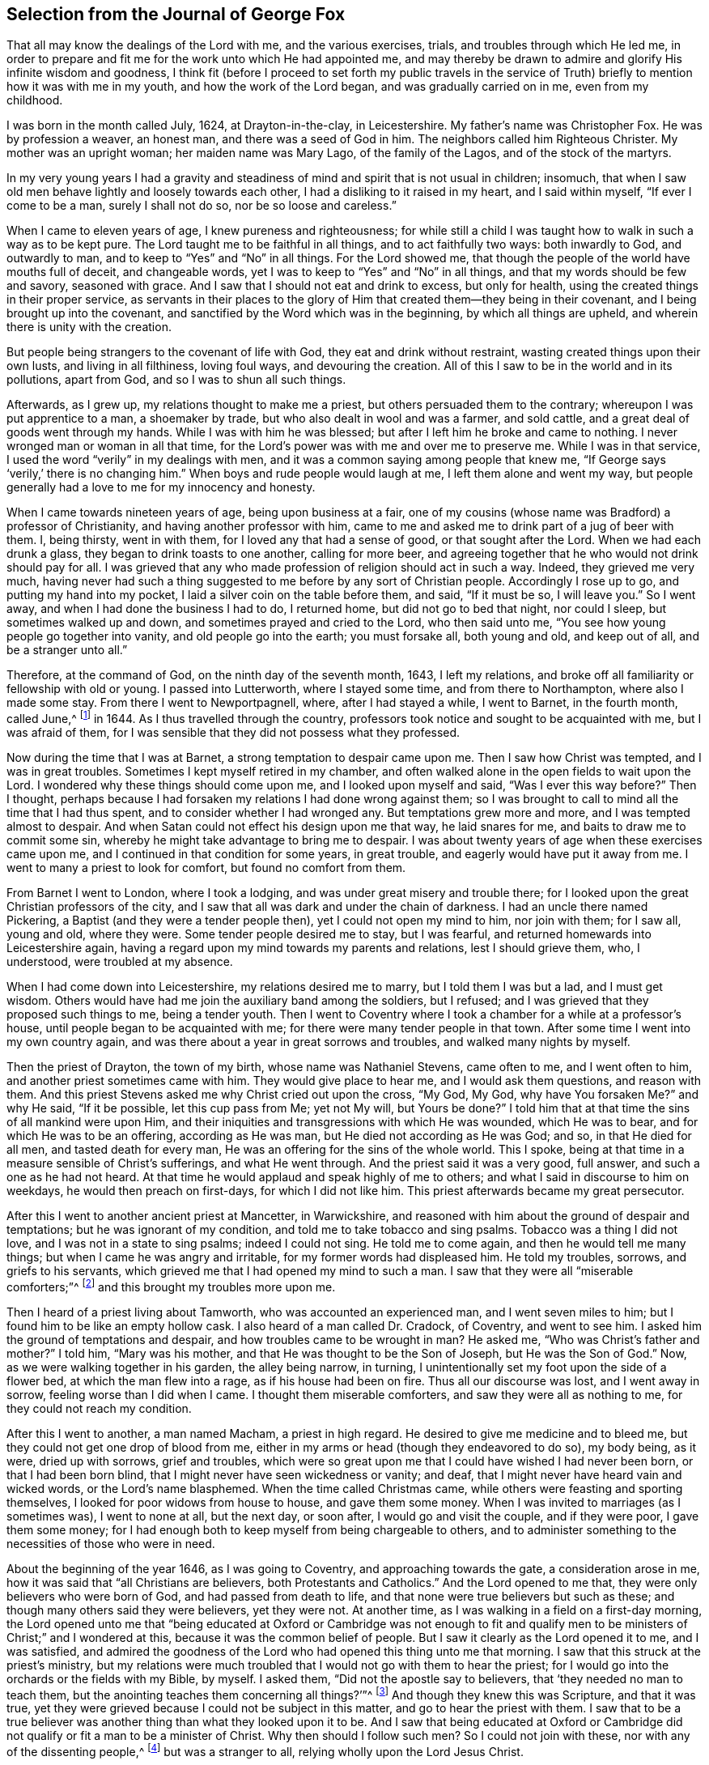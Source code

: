 [short="The Journal of George Fox"]
== Selection from the Journal of George Fox

That all may know the dealings of the Lord with me, and the various exercises, trials,
and troubles through which He led me,
in order to prepare and fit me for the work unto which He had appointed me,
and may thereby be drawn to admire and glorify His infinite wisdom and goodness,
I think fit (before I proceed to set forth my public travels in the service
of Truth) briefly to mention how it was with me in my youth,
and how the work of the Lord began, and was gradually carried on in me,
even from my childhood.

I was born in the month called July, 1624, at Drayton-in-the-clay, in Leicestershire.
My father`'s name was Christopher Fox.
He was by profession a weaver, an honest man, and there was a seed of God in him.
The neighbors called him Righteous Christer.
My mother was an upright woman; her maiden name was Mary Lago,
of the family of the Lagos, and of the stock of the martyrs.

In my very young years I had a gravity and steadiness
of mind and spirit that is not usual in children;
insomuch, that when I saw old men behave lightly and loosely towards each other,
I had a disliking to it raised in my heart, and I said within myself,
"`If ever I come to be a man, surely I shall not do so, nor be so loose and careless.`"

When I came to eleven years of age, I knew pureness and righteousness;
for while still a child I was taught how to walk in such a way as to be kept pure.
The Lord taught me to be faithful in all things, and to act faithfully two ways:
both inwardly to God, and outwardly to man,
and to keep to "`Yes`" and "`No`" in all things.
For the Lord showed me, that though the people of the world have mouths full of deceit,
and changeable words, yet I was to keep to "`Yes`" and "`No`" in all things,
and that my words should be few and savory, seasoned with grace.
And I saw that I should not eat and drink to excess, but only for health,
using the created things in their proper service,
as servants in their places to the glory of Him that
created them--they being in their covenant,
and I being brought up into the covenant,
and sanctified by the Word which was in the beginning, by which all things are upheld,
and wherein there is unity with the creation.

But people being strangers to the covenant of life with God,
they eat and drink without restraint, wasting created things upon their own lusts,
and living in all filthiness, loving foul ways, and devouring the creation.
All of this I saw to be in the world and in its pollutions, apart from God,
and so I was to shun all such things.

Afterwards, as I grew up, my relations thought to make me a priest,
but others persuaded them to the contrary; whereupon I was put apprentice to a man,
a shoemaker by trade, but who also dealt in wool and was a farmer, and sold cattle,
and a great deal of goods went through my hands.
While I was with him he was blessed; but after I left him he broke and came to nothing.
I never wronged man or woman in all that time,
for the Lord`'s power was with me and over me to preserve me.
While I was in that service, I used the word "`verily`" in my dealings with men,
and it was a common saying among people that knew me,
"`If George says '`verily,`' there is no changing him.`"
When boys and rude people would laugh at me, I left them alone and went my way,
but people generally had a love to me for my innocency and honesty.

When I came towards nineteen years of age, being upon business at a fair,
one of my cousins (whose name was Bradford) a professor of Christianity,
and having another professor with him,
came to me and asked me to drink part of a jug of beer with them.
I, being thirsty, went in with them, for I loved any that had a sense of good,
or that sought after the Lord.
When we had each drunk a glass, they began to drink toasts to one another,
calling for more beer,
and agreeing together that he who would not drink should pay for all.
I was grieved that any who made profession of religion should act in such a way.
Indeed, they grieved me very much,
having never had such a thing suggested to me before by any sort of Christian people.
Accordingly I rose up to go, and putting my hand into my pocket,
I laid a silver coin on the table before them, and said, "`If it must be so,
I will leave you.`"
So I went away, and when I had done the business I had to do, I returned home,
but did not go to bed that night, nor could I sleep, but sometimes walked up and down,
and sometimes prayed and cried to the Lord, who then said unto me,
"`You see how young people go together into vanity, and old people go into the earth;
you must forsake all, both young and old, and keep out of all,
and be a stranger unto all.`"

Therefore, at the command of God, on the ninth day of the seventh month, 1643,
I left my relations, and broke off all familiarity or fellowship with old or young.
I passed into Lutterworth, where I stayed some time, and from there to Northampton,
where also I made some stay.
From there I went to Newportpagnell, where, after I had stayed a while, I went to Barnet,
in the fourth month, called June,^
footnote:[Until 1752,
March was considered the first month of the year in all of England and its colonies.]
in 1644.
As I thus travelled through the country,
professors took notice and sought to be acquainted with me, but I was afraid of them,
for I was sensible that they did not possess what they professed.

Now during the time that I was at Barnet, a strong temptation to despair came upon me.
Then I saw how Christ was tempted, and I was in great troubles.
Sometimes I kept myself retired in my chamber,
and often walked alone in the open fields to wait upon the Lord.
I wondered why these things should come upon me, and I looked upon myself and said,
"`Was I ever this way before?`"
Then I thought,
perhaps because I had forsaken my relations I had done wrong against them;
so I was brought to call to mind all the time that I had thus spent,
and to consider whether I had wronged any.
But temptations grew more and more, and I was tempted almost to despair.
And when Satan could not effect his design upon me that way, he laid snares for me,
and baits to draw me to commit some sin,
whereby he might take advantage to bring me to despair.
I was about twenty years of age when these exercises came upon me,
and I continued in that condition for some years, in great trouble,
and eagerly would have put it away from me.
I went to many a priest to look for comfort, but found no comfort from them.

From Barnet I went to London, where I took a lodging,
and was under great misery and trouble there;
for I looked upon the great Christian professors of the city,
and I saw that all was dark and under the chain of darkness.
I had an uncle there named Pickering, a Baptist (and they were a tender people then),
yet I could not open my mind to him, nor join with them; for I saw all, young and old,
where they were.
Some tender people desired me to stay, but I was fearful,
and returned homewards into Leicestershire again,
having a regard upon my mind towards my parents and relations, lest I should grieve them,
who, I understood, were troubled at my absence.

When I had come down into Leicestershire, my relations desired me to marry,
but I told them I was but a lad, and I must get wisdom.
Others would have had me join the auxiliary band among the soldiers, but I refused;
and I was grieved that they proposed such things to me, being a tender youth.
Then I went to Coventry where I took a chamber for a while at a professor`'s house,
until people began to be acquainted with me;
for there were many tender people in that town.
After some time I went into my own country again,
and was there about a year in great sorrows and troubles,
and walked many nights by myself.

Then the priest of Drayton, the town of my birth, whose name was Nathaniel Stevens,
came often to me, and I went often to him, and another priest sometimes came with him.
They would give place to hear me, and I would ask them questions, and reason with them.
And this priest Stevens asked me why Christ cried out upon the cross, "`My God, My God,
why have You forsaken Me?`" and why He said, "`If it be possible,
let this cup pass from Me; yet not My will, but Yours be done?`"
I told him that at that time the sins of all mankind were upon Him,
and their iniquities and transgressions with which He was wounded, which He was to bear,
and for which He was to be an offering, according as He was man,
but He died not according as He was God; and so, in that He died for all men,
and tasted death for every man, He was an offering for the sins of the whole world.
This I spoke, being at that time in a measure sensible of Christ`'s sufferings,
and what He went through.
And the priest said it was a very good, full answer, and such a one as he had not heard.
At that time he would applaud and speak highly of me to others;
and what I said in discourse to him on weekdays, he would then preach on first-days,
for which I did not like him.
This priest afterwards became my great persecutor.

After this I went to another ancient priest at Mancetter, in Warwickshire,
and reasoned with him about the ground of despair and temptations;
but he was ignorant of my condition, and told me to take tobacco and sing psalms.
Tobacco was a thing I did not love, and I was not in a state to sing psalms;
indeed I could not sing.
He told me to come again, and then he would tell me many things;
but when I came he was angry and irritable, for my former words had displeased him.
He told my troubles, sorrows, and griefs to his servants,
which grieved me that I had opened my mind to such a man.
I saw that they were all "`miserable comforters;`"^
footnote:[Job 16:2]
and this brought my troubles more upon me.

Then I heard of a priest living about Tamworth, who was accounted an experienced man,
and I went seven miles to him; but I found him to be like an empty hollow cask.
I also heard of a man called Dr. Cradock, of Coventry, and went to see him.
I asked him the ground of temptations and despair,
and how troubles came to be wrought in man?
He asked me, "`Who was Christ`'s father and mother?`"
I told him, "`Mary was his mother, and that He was thought to be the Son of Joseph,
but He was the Son of God.`"
Now, as we were walking together in his garden, the alley being narrow, in turning,
I unintentionally set my foot upon the side of a flower bed,
at which the man flew into a rage, as if his house had been on fire.
Thus all our discourse was lost, and I went away in sorrow,
feeling worse than I did when I came.
I thought them miserable comforters, and saw they were all as nothing to me,
for they could not reach my condition.

After this I went to another, a man named Macham, a priest in high regard.
He desired to give me medicine and to bleed me,
but they could not get one drop of blood from me,
either in my arms or head (though they endeavored to do so), my body being, as it were,
dried up with sorrows, grief and troubles,
which were so great upon me that I could have wished I had never been born,
or that I had been born blind, that I might never have seen wickedness or vanity;
and deaf, that I might never have heard vain and wicked words,
or the Lord`'s name blasphemed.
When the time called Christmas came, while others were feasting and sporting themselves,
I looked for poor widows from house to house, and gave them some money.
When I was invited to marriages (as I sometimes was), I went to none at all,
but the next day, or soon after, I would go and visit the couple, and if they were poor,
I gave them some money;
for I had enough both to keep myself from being chargeable to others,
and to administer something to the necessities of those who were in need.

About the beginning of the year 1646, as I was going to Coventry,
and approaching towards the gate, a consideration arose in me,
how it was said that "`all Christians are believers, both Protestants and Catholics.`"
And the Lord opened to me that, they were only believers who were born of God,
and had passed from death to life, and that none were true believers but such as these;
and though many others said they were believers, yet they were not.
At another time, as I was walking in a field on a first-day morning,
the Lord opened unto me that "`being educated at Oxford or Cambridge was not enough
to fit and qualify men to be ministers of Christ;`" and I wondered at this,
because it was the common belief of people.
But I saw it clearly as the Lord opened it to me, and I was satisfied,
and admired the goodness of the Lord who had opened this thing unto me that morning.
I saw that this struck at the priest`'s ministry,
but my relations were much troubled that I would not go with them to hear the priest;
for I would go into the orchards or the fields with my Bible, by myself.
I asked them, "`Did not the apostle say to believers,
that '`they needed no man to teach them,
but the anointing teaches them concerning all things?`'`"^
footnote:[1 John 1:27]
And though they knew this was Scripture, and that it was true,
yet they were grieved because I could not be subject in this matter,
and go to hear the priest with them.
I saw that to be a true believer was another thing than what they looked upon it to be.
And I saw that being educated at Oxford or Cambridge did
not qualify or fit a man to be a minister of Christ.
Why then should I follow such men?
So I could not join with these, nor with any of the dissenting people,^
footnote:[Those who dissented from the national Church of England.]
but was a stranger to all, relying wholly upon the Lord Jesus Christ.

At another time it was opened in me, "`that God, who made the world,
did not dwell in temples made with hands.`"
This at first seemed a strange word,
because both priests and people used to call their temples or churches
"`dreadful places,`" "`holy ground,`" and "`the temples of God.`"
But the Lord showed me clearly,
that He did not dwell in these temples which men had conceived and set up,
but in people`'s hearts; for both Stephen and the apostle Paul bore testimony,
that He did not dwell in temples made with hands,
not even in that temple which He had once commanded to be built,
since He put an end to it; but that His people were His temple, and He dwelt in them.
This opened in me as I walked in the fields to my relations`' house.
When I came there, they told me that Nathaniel Stevens (the priest) had been there,
and told them he was afraid of me, for "`going after new lights.`"
I smiled to myself,
knowing what the Lord had opened in me concerning him and his brethren;
but I did not tell it to my relations, who though they saw beyond the priests,
yet they went to hear them, and were grieved because I would not go also.
But I showed them Scriptures,
and told them there was an anointing within man to teach him,
and that the Lord would teach His people Himself.

Now though I had great openings,
yet great trouble and temptation came upon me many times, so that when it was day,
I wished for night, and when it was night, I wished for day.
And because of the openings which I had in my troubles, I could say as David said,
"`Day unto day utters speech, and night unto night reveals knowledge.`"^
footnote:[Psalm 19:2]
When I had openings, they corresponded to one another,
and also corresponded the Scriptures; for I had great openings of the Scriptures:
and when I was in troubles, one trouble also corresponded to another.

About the beginning of the year 1647, I was moved of the Lord to go into Derbyshire,
where I met with some friendly people and had many discourses with them.
Then passing further into the Peak-country, I met with more friendly people,
and with some who were in empty and proud notions.
Traveling on through some parts of Leicestershire and into Nottinghamshire,
I met with a tender-hearted people,
and a very tender woman whose name was Elizabeth Hooton;^
footnote:[Elizabeth Hooton was not only the first of her sex,
but the second individual who appeared as a minister amongst the newly-gathered society.
She had not long publicly testified as a minister before
her sincerity and faithfulness were tested by persecution.
Besides suffering in other ways, she endured several imprisonments,
sometimes for months together.
As a gospel minister, she stood high in the estimation of her friends,
and in advanced life performed two religious visits to America and the Caribbean Islands.]
and with these I had some meetings and discourses.
But my troubles continued, and I was often under great temptations.
I fasted much, and walked abroad in solitary places many days, and often took my Bible,
and went and sat in hollow trees and lonesome places till night came on.
And in the night, I frequently walked mournfully about by myself;
for I was a man of sorrows in the times of the Lord`'s first working in me.

During all this time I never joined in religious profession with any,
but gave myself up to the Lord, having forsaken all evil company,
and taken leave of father and mother and all other relations.
I travelled up and down as a stranger in the earth,
whichever way the Lord inclined my heart,
taking a chamber to myself in the town where I came, and tarrying sometimes a month,
more or less, in a place.
But I dared not stay long in any one place, being afraid of both professors and profane,
lest, being a tender young man, I should be hurt by conversing much with either.
For this reason I kept myself much as a stranger,
seeking heavenly wisdom and getting knowledge from the Lord,
and so was brought off from outward things, to rely wholly upon the Lord alone.

Though my exercises and troubles were very great,
yet they were not so constant that I had no intermissions,
for sometimes I was brought into such a heavenly
joy that I thought I had been in Abraham`'s bosom.
And as I cannot declare the misery I was in, it was so great and heavy upon me,
so neither can I set forth the mercies of God unto me in all my misery.
O, the everlasting love of God to my soul, when I was in great distress!
When my troubles and torments were great, then His love was exceedingly great.
You, Lord, make a fruitful field a barren wilderness,
and a barren wilderness a fruitful field; You bring down and raise up;
You kill and make alive.
All honor and glory be to You, O Lord of glory;
for the knowledge of You in the Spirit is life; but that knowledge which is fleshly,
works death.
While there is this knowledge in the flesh,
self-will and deceit will conform to anything, and man will say "`yes,
yes,`" to that which he does not know.
The knowledge which the world has of what the prophets
and apostles spoke is a fleshly knowledge;
and those who have apostated from that life in which the prophets and apostles lived,
have learned their words (the Holy Scriptures) in an outward way,
but not in that life or Spirit that gave them forth.
So they all lie in confusion, and are making provision for the flesh,
to fulfill its lusts;
but do not fulfill the law and command of Christ in His own power and Spirit.
This, they say, they cannot do; but to fulfill the lusts of the flesh,
that they can do with delight.

Now after I had received that opening from the Lord,
that "`to be educated at Oxford or Cambridge was not sufficient to fit
a man to be a minister of Christ,`" I regarded the priests less,
and looked more towards the dissenting people.
Among them I saw there was some tenderness;
and many of them came afterwards to be convinced by the truth,
for they had some openings.
But even as I had forsaken the priests, so I left the separate preachers also,
and those esteemed the most experienced people;
for I saw there was none among them that could speak to my condition.
When all my hopes in them and in all men were gone,
so that I had nothing outwardly to help me, nor could I tell what to do, then, O then,
I heard a voice which said, "`There is one, even Christ Jesus,
that can speak to your condition;`" and when I heard it, my heart did leap for joy.
Then the Lord let me see why there was none upon the earth that could speak to my condition,
namely, that I might give Him all the glory;
for all are concluded under sin and shut up in unbelief, as I had been,
so that Jesus Christ might have the preeminence, who enlightens, and gives grace, faith,
and power.
Thus when God does work, who shall hinder it?
And this I knew experientially.

My desires after the Lord grew stronger,
and my zeal for the pure knowledge of God and of Christ alone,
without the help of any man, book, or writing.
For though I read the Scriptures that spoke of Christ and of God,
yet I knew Him not except by revelation, according as He who has the key did open to me,
and as the Father of Life drew me to His Son by His Spirit.
Then the Lord gently led me along, and let me see His love,
which was endless and eternal,
surpassing all the knowledge that men have in their natural state,
or can obtain from history or books; and that love let me see myself,
as I was without Him.
I was afraid of all company, for I saw them perfectly where they were,
through the love of God which had let me see myself.
So I had no fellowship with any people, priests, or professors,
or any sort of separated people, but only with Christ who has the key,
and opened the door of Light and Life unto me.
I was afraid of all carnal talk and talkers,
for I could see nothing but corruptions and how the life lay under the burden of corruptions.
When I myself was in the deep, shut up under all,
I could not believe that I would ever overcome, for my troubles, my sorrows,
and my temptations were so great, that I thought many times I would have despaired,
I was so tempted.
But when Christ opened to me, how He was tempted by the same devil,
and overcame him and bruised his head, and that through Him and His power, light, grace,
and Spirit, I should overcome also, then I had confidence in Him.
So it was He who opened to me when I was shut up and had no hope or faith.
Christ, who had enlightened me, gave me His light to believe in.
He gave me hope, which He Himself revealed in me, and He gave me His Spirit and grace,
which I found sufficient in the deeps and in weakness.
Thus, in the deepest miseries,
and in the greatest sorrows and temptations that many times beset me,
the Lord in His mercy did keep me.

I found that there were two thirsts in me: the one after created things,
to get help and strength there; and the other after the Lord, the Creator,
and His Son Jesus Christ.
I saw that all the world could do me no good, and if I had had a king`'s diet, palace,
and servants, all would have been as nothing; for nothing gave me comfort,
but the Lord by His power.
I saw how the professors, priests,
and people were whole and at ease in the very condition which was my misery,
and they loved that which I longed to be rid of.
But the Lord stayed my desires upon Himself, from whom came my help,
and my care was cast upon Him alone.
Therefore, all wait patiently upon the Lord, whatsoever condition you are in;
wait in the grace and truth that came by Jesus.
For if you do so, there is a promise to you, and the Lord God will fulfill it in you.
Blessed are all who indeed hunger and thirst after righteousness,
for they shall be satisfied with it.
I have found it so, praised be the Lord who fills with it,
and satisfies the desires of the hungry soul.
O let the house of spiritual Israel say, "`His mercy endures forever!`"
It is the great love of God to make a barren wilderness out of
that which is pleasant to the outward eye and fleshly mind;
and to make a fruitful field of a barren wilderness.
This is the great work of God.
But while people`'s minds run into the earth, after created and changeable things,
changeable ways and religions, and changeable, uncertain teachers,
their minds are in bondage; for then they themselves are changeable,
tossed up and down with windy doctrines and thoughts and notions of things,
and their minds are outside of the unchangeable truth in the inward parts--the
Light of Jesus Christ--which would keep them bound to that which is unchangeable.
He is the way to the Father,
and in all my troubles He preserved me by His Spirit and power;
praised be His holy name forever!

Again, I heard a voice which said, "`You serpent!
You seek to destroy the life, but cannot;
for the sword which guards the tree of life shall destroy you.`"
So Christ, the Word of God, who bruised the head of the serpent, the destroyer,
preserved me; my inward mind being joined to His good Seed,
which bruises the head of this serpent, the destroyer.
This inward life sprung up in me,
and enabled me to answer all the opposing professors and priests,
and brought Scriptures to my memory with which to refute them.

At another time, I saw the great love of God,
and I was filled with admiration at the infinitude of it.
I saw what was cast out from God, and what entered into God`'s kingdom; and how by Jesus,
the opener of the door with His heavenly key, the entrance was given.
And I saw death, how it had passed upon all men, and oppressed the seed of God in man,
and in me; and how I, in the seed, came forth, and also what the promise of God was to.
Yet it was still such with me, that there seemed to be two pleading within me.
Then questions arose in my mind about gifts and prophecies,
and I was tempted again to despair, as if I had sinned against the Holy Spirit.
I was in great perplexity and trouble for many days.
yet I still gave up myself to the Lord.
One day when I had been walking solitarily abroad, and had come home,
I was wrapped up in the love of God so that I could
not help but admire the greatness of His love.
While I was in that condition, it was opened unto me by the eternal light and power,
and I saw clearly, "`that all was done, and is to be done, in and by Christ.`"
And I saw how He conquers and destroys this tempter, the Devil, and all his works,
and is above him; and that all these troubles were good for me,
and were temptations for the trial of my faith which Christ had given me.
The Lord opened my eyes, so that I saw through all these troubles and temptations,
and my living faith was raised, and I saw how all was done by Christ, the life,
and so my belief was in Him.

When at any time my condition was veiled, my secret belief was stayed firm,
and hope underneath held me as an anchor in the bottom of the sea,
anchoring my immortal soul to its Bishop, and causing it to swim above the sea, that is,
the world--where all the raging waves, foul weather, tempests, and temptations are.
But oh, then I saw my troubles, trials,
and temptations more clearly than I had ever seen them.
As the light appeared, all appeared that is outside of the light--darkness, death,
temptations, the unrighteous, the ungodly--all was manifest and seen in the light.
After this, a pure fire appeared in me,
and I saw how Christ sat "`as a refiner`'s fire and as a fullers`' soap;`"^
footnote:[Malachi 3:2]
and spiritual discerning came to me by which I could discern my own thoughts, groans,
and sighs, and see what it was that veiled me, and what it was that opened me.
That which could not abide in the patience, nor endure the fire,
in the light I found it to be the groans of the flesh,
which could not give up to the will of God.
It was this which had so veiled me that I could not be patient in all trials, troubles,
and perplexities,
and could not give up self to die by the cross (which is the power of
God) so that that which is living and quickened might follow Him,
and that which would cloud and veil from the presence
of Christ (which the sword of the Spirit cuts down,
and which must die) might not be kept alive.
I discerned also the groans of the Spirit, which opened me and made intercession to God,
in which Spirit is the true waiting upon God for
the redemption of the body and of the whole creation.
By this Spirit, in which the true sighing is experienced,
I saw over all false sighings and groanings.
And by this invisible Spirit I also discerned all the false hearing, the false seeing,
and the false smelling which had risen up in man above the Spirit,
quenching and grieving it.
And I saw that all that lived here were in confusion and deceit,
where there is a false asking and false praying in that
nature and tongue that takes God`'s holy name in vain,
wallows in the Egyptian sea, and asks, but does not receive; for they hate His light,
resist the Holy Spirit, turn grace into licentiousness, rebel against the Spirit,
and have erred from the faith in which they should ask,
and from the Spirit by which they should pray.

He that knows these things in the true Spirit can experience them.
The divine light of Christ manifests all things; the spiritual fire tries all things,
and divides all things.
Several things I then saw as the Lord opened them to me;
for He showed me that which can live in His holy refining fire,
and can live to God under His law.
He made me sensible how the law and the prophets were until John;
and how the least in the everlasting kingdom of God is greater than John.
The pure and perfect law of God is over the flesh,
to keep it and its works (which are not perfect) under, by the perfect law;
and the law of God that is perfect, is in agreement with the perfect gift^
footnote:[He means the measure of grace, light,
or seed of the kingdom that is sown into the hearts of men
in order to save all who receive and obey it.]
of God in every one.
This law the Jews, and the prophets, and John were to perform and do.
No one knows the giver of this law but by the Spirit of God;
nor can any truly read it or hear its voice, but by the Spirit of God;
he that can receive it, let him.
John, who was the greatest prophet born of a woman, bore witness to the light,
with which Christ (the great heavenly Prophet) has
"`enlightened every man that comes into the world,`"^
footnote:[John 1:9]
in order that they might believe in it and become the children of light,
and so have the light of life, and not come into condemnation.
For the true belief stands in the light that condemns all evil and the Devil,
who is the prince of darkness and seeks to draw out of the light into condemnation.
They that walk in this light,
come to the mountain of the house of God which is established above all mountains,
and to God`'s teaching, who will teach them His ways.
These things were opened to me in the light.

I also saw the mountains burning up, and the rubbish,
the rough and crooked ways and places made smooth and plain,
that the Lord might come into His tabernacle.
These things are to be found in man`'s heart.
But to speak of these things being within, seemed strange to the rough, and crooked,
and mountainous ones.
Yet the Lord says, "`O Earth, hear the word of the Lord!`"^
footnote:[Jeremiah 22:29]
The law of the Spirit runs contrary to the fleshly mind, spirit, and will,
which lives in disobedience, and does not keep within the law of the Spirit.
I saw how this law was the pure love of God, which was upon me,
and which I must go through, though I was troubled while I was under it;
for I could not be "`dead to the law, but through the law`"^
footnote:[Galatians 2:19]
which did judge and condemn all that is to be condemned.
And I saw how many talked of the law,
who had never known the law to be their schoolmaster;
and many talked of the gospel of Christ,
who had never known life and immortality brought to light in them by it.
You who have been under that schoolmaster, and under the condemnation of it,
know these things; for though the Lord in that day opened these things unto me in secret,
they have since been preached by His eternal Spirit as upon the housetops.
And as you are brought into the law, and through the law become dead to it,
and witness the righteousness of the law fulfilled in you,
so you will afterwards come to know what it is to be brought into the faith,
and then through faith brought out from under the law; and so,
abiding in the faith (of which Christ is the author)
you will have peace and access to God.
But if you look out from the faith,
and away from that which would keep you in the victory,
and look after fleshly things or words,
you will be brought again into bondage to the flesh, and to the law,
which takes hold upon the flesh and sin, and works wrath,
and the works of the flesh will appear again.
The law of God takes hold upon the law of sin and death.
But the law of faith,
or the law of the Spirit of life (which is the love of God that comes by Jesus,
who is the end of the law for righteousness), makes free from the law of sin and death.
No fleshly-minded men know this law of life, yet they will tempt you,
to draw you away from the Spirit into the flesh, and so into bondage.
Therefore you who know the love of God, and the law of His Spirit,
and the freedom that is in Jesus Christ, stand fast in Him,
in that divine faith which He is the author of in you;
and be not entangled with the yoke of bondage.
For the ministry of Christ Jesus, and His teaching, bring into liberty and freedom;
but the ministry that is of man, and by man, and which stands in the will of man,
brings into bondage and under the shadow of death and darkness.

Therefore none can be ministers of Christ Jesus unless they are in the eternal Spirit,
which was before the Scriptures were given forth; for if they have not His Spirit,
they are none of His.
Though they who hate it may still have enough of His light to condemn them,
they can bring none into unity and fellowship in the Spirit unless they be in it;
for the Seed of God is a burdensome stone to the selfish, fleshly, earthly will,
which reigns in its own knowledge and understanding
(which must perish) and in a wisdom that is devilish.
And the Spirit of God is grieved, and vexed,
and quenched with that which brings into fleshly bondage;
and that which wars against the Spirit of God must be mortified by it;
"`for the flesh lusts against the Spirit, and the Spirit against the flesh,
and these are contrary the one to the other.`"^
footnote:[Galatians 5:17]
The flesh desires to have its liberty, and the Spirit desires to have its liberty;
but the Spirit is to have its liberty and not the flesh.
If therefore you quench the Spirit, and join to the flesh, and become servants of it,
then you are judged and tormented by the Spirit of God;
but if you join to the Spirit and serve God in it,
you have liberty and victory over the flesh and its works.
Therefore keep in the daily cross, which is the power of God,
by which you may witness all that to be crucified which is contrary to the will of God,
and shall not come into His kingdom.
These things are here mentioned and opened for information, exhortation,
and comfort to others, as the Lord opened them unto me in that day.
And in that day I marveled that the children of Israel should murmur for water and food,
for I could have fasted long without murmuring or minding food.
But I was judged at other times,
for not being content to go sometimes without the water and bread of life,
that I might learn and know how to suffer need, and how to abound.

Passing on, I went among the professors at Duckingfield and Manchester,
where I stayed a while, and declared the truth among them.
Some were convinced, and received the Lord`'s teaching,
by which they were confirmed and stood in the truth.
But the professors were in a rage, all pleading for sin and imperfection,^
footnote:[He means they were all insisting upon the necessity of man`'s continuing
under the dominion of sin throughout the entire course of his life.]
and could not endure to hear any talk of perfection and of a holy and sinless life.
But the Lord`'s power was over all;
though they were chained under darkness and sin (which they
contended for) and quenched the tender thing in them.

About this time there was a great meeting of the Baptists at Beoughton,
in Leicestershire, with some that had separated from them.
Many people of other persuasions went there, and I went also.
Not many of the Baptists came, but many others were there.
The Lord opened my mouth, and the everlasting truth was declared amongst them,
and the power of the Lord was over them all;
for in that day the Lord`'s power began to spring,
and I had great openings in the Scriptures.
Several were convinced in those parts, and were turned from darkness to light,
from the power of Satan unto God; and many were raised up to praise God.
When I reasoned with professors and other people, some became convinced.

I was still under great temptations sometimes, and my inward sufferings were heavy;
but I could find none to open my condition to but the Lord alone,
unto whom I cried night and day.
I went back into Nottinghamshire,
and there the Lord showed me that the natures of those things which were hurtful without,
were found within, in the hearts and minds of wicked men.
The natures of dogs, swine, vipers, of Sodom and Egypt, Pharaoh, Cain, Ishmael, Esau,
etc.; the natures of these I saw to be within, though people had been looking without.
And I cried to the Lord, saying, "`Why should I be this way,
seeing I was never addicted to commit those evils?`"
And the Lord answered, that it was needful I should have a sense of all conditions,
for how else should I speak to all conditions?
And in this I saw the infinite love of God.
I also saw that there was an ocean of darkness and death,
but there was an infinite ocean of light and love which flowed over the ocean of darkness.
In this also I saw the infinite love of God, and I had great openings.
And as I was walking by the steeple-house in Mansfield, the Lord said unto me,
"`That which the people trample upon, must be your food.`"
And as the Lord spoke this He opened it to me,
that people and professors trampled upon the life, even the life of Christ;
they fed upon words, and fed one another with words, but they trampled upon the life,
trampled underfoot the blood of the Son of God, which blood was my life,
and they lived in their airy notions, talking of Him.
It seemed strange to me at first that I should feed upon that which
the proud professors of Christianity trampled upon,
but the Lord opened it clearly to me by His eternal Spirit and Power.

Then people came from far and near to see me,
but I was fearful of being drawn out by them;
yet I was made to speak and to open things to them.
There was a man named Brown, who had great prophecies and sights upon his deathbed of me.
He spoke of what I should be made instrumental by the Lord to bring forth.
And concerning others who then were something in appearance,
he spoke of how they should come to nothing, which was fulfilled in some.
When this man was buried, a great work of the Lord fell upon me,
to the admiration of many, who thought I had been dead;
and many came to see me for about fourteen days.
I was very much altered in countenance and person,
as if my body had been molded anew or changed.
While I was in that condition,
I had a sense and discerning given to me by the Lord through which I saw plainly,
that when many people talked of God and Christ, etc.,
it was the serpent that spoke in them; but this was hard to be borne.
Yet the work of the Lord went on in some, and my sorrows and troubles began to wear off,
and tears of joy dropped from me,
so that I could have wept night and day with tears of joy to the Lord,
in humility and brokenness of heart.
I saw into that which was without end, things which cannot be uttered,
and of the greatness and infinitude of the love of
God which cannot be expressed by words.
For I had been brought through the very ocean of darkness and death,
and through and over the power of Satan, by the eternal, glorious power of Christ;
even through that darkness which covered over all the world, and which chained down all,
and shut up all in death.
The same eternal power of God which brought me through these things,
was that which afterwards shook the nations, priests, professors, and people.
Then I could say I had been in spiritual Babylon, Sodom, Egypt, and the grave,
but by the eternal power of God I had come out of it, and was brought over it,
and the power of it, into the power of Christ.
I saw how the harvest was white, and the seed of God lay thick in the ground,
as ever wheat did that was sown outwardly,
and I mourned with tears that there was none to gather it.

A report went abroad concerning me, that I was a young man that had a discerning spirit,
whereupon many came to me, from far and near, professors, priests, and people.
The Lord`'s power broke forth, and I had great openings and prophecies,
and spoke to them of the things of God, which they heard with attention and silence,
and went away and spread the fame thereof.
Then came the tempter, and set upon me again,
charging me that I had sinned against the Holy Spirit, but I could not tell in what.
Then Paul`'s condition came before me, how,
after he had been taken up into the third heavens,
and seen things not lawful to be uttered, a messenger of Satan was sent to buffet him.
Thus, by the power of Christ, I got over that temptation also.

In the year 1648,
as I was sitting in a friend`'s house in Nottinghamshire (for by this time the power
of God had opened the hearts of some to receive the word of life and reconciliation),
I saw there was a great crack that would go throughout the earth,
and a great smoke to go along as the crack went;
and that after the crack there should be a great shaking.
This, I saw, was the earth in people`'s hearts,
which was to be shaken before the seed of God was raised out of the earth.
And it was so; for the Lord`'s power began to shake them,
and we began to have great meetings,
and there was a mighty power and work of God amongst the people,
to the astonishment of both people and priests.

Then there was a meeting of priests and professors at a justice`'s house,
and I went among them.
Here they discoursed about how Paul said, "`He had not known sin, but by the law,
which said,
'`You shall not lust;`'`" and they believed this to be spoken of the outward law.
But I told them, Paul spoke these words after he was convinced;
for he had the outward law before, and was brought up in it,
even when he was still in the lust of persecution.
But here he spoke of the law of God in his mind, which he served,
and against which the law in his members waged war;
for that which he thought had been life to him, proved to be death.
So the more sober of the priests and professors yielded,
and consented that it was not the outward law,
but the inward which showed the inward lust which Paul spoke of after he was convinced.
For the outward law takes hold upon the outward action;
but the inward law takes hold upon the inward lust.

After this I went again to Mansfield,
where there was a great meeting of professors and people.
Here I was moved to pray,
and the Lord`'s power was so great that the house seemed to be shaken.
When I had finished,
some of the professors said it was now as in the days of the apostles,
when the house was shaken where they were.
After I had prayed, one of the professors prayed,
which brought deadness and a veil over them,
and others of the professors were grieved at him and told him it was a trial upon him.
Then he came to me, and desired that I would pray again;
but I could not pray in man`'s will.

Soon after this there was another great meeting of professors, and a captain,
whose name was Amor Stoddard, came in.
They were discoursing about the blood of Christ; and as they spoke of it,
I saw the blood of Christ, through the immediate opening of the invisible Spirit.
And I cried out among them, and said, "`Do you not see the blood of Christ?
See it in your hearts, to sprinkle your hearts and consciences from dead works,
to serve the living God!`"
For I saw it, the blood of the New Covenant, how it came into the heart.
This startled the professors, who desired to have the blood only without them,
and not within them.
But Captain Stoddard was reached, and said, "`Let the youth speak;
hear the youth speak;`" when he saw how they endeavored to bear me down with many words.

There was also a company of priests that were looked upon as being tender;
one of their names was Kellett,
and several people that were tender-hearted went to hear them.
I was moved to go after them and bid them to mind
the Lord`'s teaching in their inward parts.
This priest Kellett was against parsonages then;
but afterwards he got a large one and turned a persecutor.

Now, after I had had some service in these parts,
I went through Derbyshire into my own county (Leicestershire) again,
and several tender-hearted people were convinced.
Passing through there,
I met with a great company of professors in Warwickshire
who were praying and expounding the Scriptures in the fields.
They gave the Bible to me, and I opened it to the fifth of Matthew,
where Christ expounded the law,
and I opened to them the inward state and the outward state,
upon which they fell into a fierce contention, and so parted.
Nevertheless, the Lord`'s power got ground.

Then I heard of a great meeting to be held for a dispute at Leicester,
wherein Presbyterians, Independents, Baptists,
and Common-prayer-men were all said to be involved.
The meeting was in a steeple-house, and there I was moved by the Lord God to go,
and be amongst them.
I heard their discourse and reasonings, some being in the pews,
and the priest being in the pulpit, with an abundance of people being gathered together.
At last one woman asked a question out of Peter,
"`What birth was Peter describing when he spoke of
being born again of incorruptible seed,
by the Word of God, that lives and abides forever?`"
And the priest said to her,
"`I permit not a woman to speak in the church;`"
though he had before given liberty for any to speak.
Whereupon I was wrapped up, as in a rapture, in the Lord`'s power.
And I stepped up and asked the priest, "`Do thou call this building a church?
Or do you call this mixed multitude a church?`"
For the woman having asked a question, he ought to have answered it,
having given liberty for any to speak.
But, instead of answering me, he asked me what a church was?
I told him, "`The church is the pillar and ground of truth, made up of living stones,
living members, a spiritual household, of which Christ is the head.
But He is not the head of a mixed multitude, or of an old house made up of lime, stones,
and wood.`"
This set them all on fire.
The priest came down out of his pulpit, and others came out of their pews,
and the dispute there was marred.
But I went to a large inn and there disputed the
thing with the priests and professors of all sorts,
and they were all on a fire.
But I maintained the true church, and the true Head thereof, over the heads of them all,
till they all gave out and fled away.
One man seemed loving and appeared for a while to join with me,
but he soon turned against me,
and joined with a priest in contending for infants`' baptism (though
he himself had been a Baptist before) and so left me alone.
Howbeit, there were several convinced that day.
The woman that asked the question was convinced, along with her family;
and the Lord`'s power and glory shone over all.

After this I returned into Nottinghamshire, and went into the Vale of Belvoir.
As I went, I preached repentance to the people,
and there were many convinced in the Vale of Belvoir, in many of its towns;
for I stayed some weeks amongst them.
One morning, as I was sitting by the fire, a great cloud came over me,
and a temptation beset me; but I sat still.
And it was said to me,
"`All things come about by nature;`" and then the elements and stars came over me,
so that I was in a manner quite clouded with it.
But sitting still and silent, the people of the house perceived nothing.
And as I sat still under it, and let it alone, soon a living hope arose in me,
and a true voice which said, "`There is a living God who made all things.`"
And immediately the cloud and temptation vanished away, and life rose up over it all.
My heart was glad, and I praised the living God.
After some time, I met with some people who had a notion that there was no God,
but that all things came about by nature.
I had a great dispute with them, and overturned them,
and made some of them confess that there is a living God.
Then I saw that it was good that I had gone through that exercise.

We had large meetings in those parts,
for the power of the Lord broke through in that part of the country.
Returning into Nottinghamshire, I found there a company of shattered Baptists and others,
and the Lord`'s power wrought mightily and gathered many of them.
Afterwards I went to Mansfield and thereabouts,
where the Lord`'s power was wonderfully manifested,
both at Mansfield and in other neighboring towns.
In Derbyshire the mighty power of God wrought in a wonderful manner.
At Eton, a town near Derby, there was a meeting of Friends,
where there was such a mighty manifestation of the
power of God that they were greatly shaken,
and many mouths were opened in the power of the Lord God.
Many were moved by the Lord to go to steeple-houses, to the priests and to the people,
to declare the everlasting truth unto them.

At a certain time, when I was at Mansfield,
there was a meeting of justices about the hiring of servants;
and it was upon me from the Lord to go and speak to the justices,
that they should not oppress the servants in their wages.
So I walked towards the inn where they were, but finding a company of fiddlers there,
I did not go in,
but decided to come in the morning when I might have
a more serious opportunity to discourse with them,
not thinking that a seasonable time.
But when I came again in the morning, they were gone,
and I was struck so blind that I could not see.
I inquired of the innkeeper where the justices were to meet that day,
and he told me they were at a town eight miles off.
My sight began to come to me again; and I went out and ran that way as fast as I could.
When I had come to the house where they were, there were many servants with them,
and I exhorted the justices not to oppress the servants in their wages,
but to do that which was right and just to them.
And I exhorted the servants to do their duties, and to serve honestly, etc.
They all received my exhortation kindly, for I was moved of the Lord therein.

Moreover, I was moved to go to several courts and steeple-houses at Mansfield,
and other places, to warn them to cease from oppression and oaths,
and to turn from deceit unto the Lord, and do justly.
After I had been at a court in Mansfield,
I was moved to go and speak to one of the most wicked men in the country,
one who was a common drunkard, a noted whore-master, and a rhyme-maker.
I reproved him in the dread of the mighty God for his evil ways.
When I had finished speaking and had left him,
he came after me and told me that he was so smitten when I spoke to him,
that he had scarcely any strength left in him.
So this man was convinced, and turned from his wickedness, and remained an honest,
sober man to the astonishment of the people who had known him before.
Thus the work of the Lord went forward,
and many were turned from the darkness to the light
within the compass of these three years,
1646, 1647, and 1648.
Several meetings of Friends, in various places, were then gathered to God`'s teaching,
by His light, Spirit, and power;
for the Lord`'s power broke forth more and more wonderfully.

Now I was come up in Spirit through the flaming sword, into the paradise of God.
All things were new, and all the creation gave another smell unto me than before,
beyond what words can utter.
I knew nothing but pureness, and innocency, and righteousness,
being renewed into the image of God by Christ Jesus,
to the state which Adam was in before he fell.
The creation was opened to me;
and it was shown to me how all things had their names
given them according to their nature and virtue.
I was at a stand in my mind, whether I should practice medicine for the good of mankind,
seeing that the natures and virtues of things were so opened to me by the Lord.
But I was immediately taken up in Spirit,
to see into another or more steadfast state than Adam`'s innocency,
even into a state in Christ Jesus that should never fall.
And the Lord showed me that such as were faithful to Him,
in the power and light of Christ,
should come up into that state in which Adam was before he fell,
in which the admirable works of creation and their virtues may be known through
the openings of that divine Word of wisdom and power by which they were made.
Great things did the Lord lead me into, and wonderful depths were opened unto me,
beyond what can be declared by words;
but as people come into subjection to the Spirit of God,
and grow up in the image and power of the Almighty,
they may receive the Word of Wisdom that opens all things,
and come to know the hidden unity in the Eternal Being.

Thus I travelled on in the Lord`'s service, as the Lord led me.
And when I came to Nottingham, the mighty power of God was there among Friends.
From there I went to Clawson in Leicestershire, in the Vale of Belvoir,
and the mighty power of God was there also,
in several towns and villages where Friends were gathered.
While I was there, the Lord opened to me three things,
relating to those three great professions in the world, medicine, divinity (so called),
and law.
He showed me that the physicians had gone out from
the wisdom of God by which the creatures were made,
and so knew not their virtues.
He showed me that the priests had gone out from the true faith,
of which Christ is the author--the faith which purifies the heart and gives victory,
and brings people to have access to God, and by which they please God,
which mystery of faith is held in a pure conscience.
He showed me also that the lawyers had gone out from equity and true justice,
and from the law of God which went over the first transgression, and over all sin,
and was in accord with the Spirit of God that was grieved and transgressed in man.
And that these three, the physicians, the priests, and the lawyers,
ruled the world having gone out from the wisdom, out from the faith,
and out from the equity and law of God; the one pretending to offer the cure of the body,
the other the cure of the soul, and the third the property of the people.
But I saw they were all outside of the wisdom, outside of the faith,
outside of the equity and perfect law of God.
And as the Lord opened these things unto me,
I felt how His power had gone forth over all,
by which all might be reformed if they would receive and bow unto it.
The priests might be reformed and brought into the true faith, which was a gift of God.
The lawyers might be reformed, and brought into the law of God,
which corresponds to that gift of God that is transgressed in everyone,
and brings man to love his neighbor as himself.
For it is this gift that lets man see that if he wrongs his neighbor he wrongs himself,
and it teaches him to do unto others as he desires them to do unto him.
The physicians might be reformed and brought into the wisdom
of God (by which all things were made and created),
that they might receive a right knowledge of created things and
understand the virtues which the Word of Wisdom has given them.
An abundance was opened concerning these things,
how all had gone out from the wisdom of God,
and out from the righteousness and holiness in which man was first was made.
But as all believe in the light,
and walk in the light (with which Christ has enlightened
every man that comes into the world^
footnote:[John 1:9]), they become children of the light and of the day of Christ.
In His day all things are seen, visible and invisible, by the divine light of Christ,
the spiritual and heavenly Man, by whom all things were made and created.

Then I saw concerning the priests,
that although they stood in deceit and acted by the dark
power (which kept both they and their people under),
yet they were not the greatest deceivers spoken of in the Scriptures;
for these had not come as far as many of them had come.
But the Lord opened to me who the greatest deceivers were,
and how far they might come--even those who came as far as Cain,
to hear the voice of God; and those who came out of Egypt, and through the Red Sea,
to praise God on the banks of the sea-shore;
and those who could speak by experience of God`'s miracles and wonders;
those who had come as far as Korah and Dathan and their company;
those who come as far as Balaam, who could speak the word of the Lord,
who heard His voice and knew it, and knew His Spirit, and could see the star of Jacob,
and the loveliness of Israel`'s tent, the second birth,
which no enchantment could prevail against.
These who could speak so much of their experiences of God,
and yet had turned from the Spirit and the Word and denied the truth, these were,
and would be, the great deceivers, far beyond the priests.
Likewise among the Christians, those who would preach in Christ`'s name,
and work miracles, cast out devils, and go in the gospel times as far as a Cain, a Korah,
and a Balaam did in theirs, these were and would be the great deceivers.
These could tell some experiences of Christ and God, but they lived not in the life.
These were they that led the world after them, who got into "`the form of godliness,
but denied the power,`"^
footnote:[2 Timothy 3:5]
who inwardly trampled upon the Spirit; they who brought people into an outward form,
but persecuted those who were in the power, even as Cain did;
and through covetousness ran greedily after the error of Balaam,
loving the wages of unrighteousness.
These followers of Cain, Korah, and Balaam, since the days of the apostles,
have brought the world to be like a sea.
And I saw that such as these might deceive now, just as they had in former ages,
but that it is impossible for them to deceive the elect,^
footnote:[He means those who abide and remain in Christ, the elect of God,
thus "`making their calling and election sure`" (2 Peter 1:10). Neither George Fox,
nor any of the early Friends,
were proponents of individual predestination and reprobation.]
who are chosen in Christ, who was before the world began, and before the deceiver;
though others may be deceived in their openings and prophecies
by not keeping their minds to the Lord Jesus Christ,
who does open and reveal to those who are His.

I saw the state of those, both priests and people, who, in reading the Scriptures,
cry out much against Cain, Esau, and Judas,
and other wicked men of former times who are mentioned in the Holy Scriptures;
but do not see the nature of Cain, of Esau, of Judas, and those others, in themselves.
These said it was "`they, they, they,`" that were the bad people,
putting it off from themselves.
But when some of these men came to see into themselves
with the light and Spirit of truth,
then they came to say, "`I, I, I, it is I myself, that have been the Ishmael,
and the Esau, etc.`"
For then they came to see the nature of wild Ishmael in themselves, the nature of Cain,
of Esau, of Korah, of Balaam, and of the son of perdition in themselves,
sitting above all that is called God in them.
Thus I saw it was the fallen man who had gotten up into the Scriptures,
and was finding fault with those before mentioned, and also with the backsliding Jews,
calling them the proud oaks and tall cedars, fat bulls of Bashan, wild heifers, vipers,
serpents, etc., charging them that it was they who closed their eyes, stopped their ears,
hardened their hearts, and were dull of hearing;
that it was they who hated the light and rebelled against it,
and quenched and vexed and grieved the Spirit;
it was they who walked despitefully against the Spirit of grace,
turned the grace of God into licentiousness, resisted the Holy Spirit,
who got the form of godliness but turned against the power;
that they were the inwardly ravenous wolves with sheep`'s clothing, wells without water,
clouds without rain, and trees without fruit, etc.
But when these, who were so busy finding fault with others,
and thought themselves clear of these things, came to look into themselves, and,
with the light of Christ, to thoroughly search themselves,
they found enough of this in themselves; and then the cry was no longer, "`it is he,
or they,`" as before; but "`I, and we are found in these conditions.`"

I saw also how people read the Scriptures without a right sense of them,
and without rightly applying them to their own states and conditions.
For, when they read that death reigned from Adam to Moses,
that the law and the prophets were until John,
and that the least in the kingdom is greater than John,
they read these things and apply them to others,
but do not turn inward to find the truth of these things in themselves.
But as these things came to be opened in me,
I saw how death reigned over them from Adam to Moses, that is,
from their entrance into transgression until they came to the ministration of condemnation,
which restrains people from the sin that brings death.
Then, when the ministration of Moses has been passed through,
the ministry of the prophets comes to be read and understood,
which reaches through the figures, types,
and shadows unto John--the greatest prophet born of a woman--whose ministration prepares
the way of the Lord by bringing down the exalted mountains and making straight paths.
And as this ministration is passed through,
an entrance comes to be known into the everlasting kingdom.
Thus I saw plainly that none could read Moses aright without Moses`' spirit,
by which Moses saw how man was in the image of God in Paradise, and how he fell,
how death came over him, and how all men have come under this death.
I saw how Moses received the pure law that went over all transgressors,
and how the clean beasts (which were figures and types) were offered up when
the people had come into the righteous law that went over the first transgression.
Both Moses and the prophets saw through the types and figures, and beyond them,
and saw Christ, the great prophet, who was to come to fulfill them.
I saw that none could read John`'s words aright, and with a true understanding of them,
but in and with the same divine Spirit by which John spoke them, and by his burning,
shining light, which is sent from God.
For by that Spirit their crooked natures might be made straight,
and their rough natures made smooth,
and the nature in them that extorts and does violence might be cast out,
and they that had been hypocrites might come to bring forth fruits worthy of repentance,
and their mountain of sin and earthliness might be laid low,
and their valley exalted in them,
that within them there might be a way prepared for the Lord;
then the least in the kingdom is greater than John.
But all must first know the voice crying in the wilderness of their hearts, which,
through transgression, had become like a wilderness.
Thus I saw it was an easy matter to say that "`death reigned from Adam to Moses,
and that the law and the prophets were until John,
and that the least in the kingdom is greater than John,`" but none
could know these things except by the same Holy Spirit that Moses,
the prophets, and John were in.
They could not know the spiritual meaning of Moses`', the prophets`', and John`'s words,
nor see their path and travels,
much less see through them and to the end of them into the kingdom,
unless they had the Spirit and light of Jesus;
nor could they know the words of Christ and of His apostles without His Spirit.
But as man, by the Spirit and power of God, comes through unto Christ,
who fulfills the types, figures, shadows, promises, and prophecies that were of Him,
and is led by the Holy Spirit into the truth and substance of the Scriptures,
sitting down in Him who is the author and end of them,
then they are read and understood with profit and great delight.

Moreover, when I was brought up into His image in righteousness and holiness,
and into the paradise of God, He let me see how Adam was made a living soul;
and also the stature of Christ,
the mystery that had been hidden from ages and generations,
which things are hard to be uttered, and cannot be borne by many.
For, of all the sects in Christendom (so called) that I discoursed with,
I found none that could bear to hear of a man coming to Adam`'s perfection,
into that image of God,
to the righteousness and holiness that Adam was in before he fell,
to be clear and pure without sin, even as he was.
Therefore,
how could they bear to hear of any growing up to
the measure of the stature of the fulness of Christ,
when they cannot bear to hear that any, while upon earth,
can come into the same power and Spirit that the prophets and apostles were in?
Though it is a certain truth,
that none can rightly understand their writings without
the same Spirit by which they were written.

Now the Lord God opened to me by His invisible power,
that "`every man was in measure enlightened by the divine light of Christ.`"
I saw how it shined through all,
and how all who believed in it came out of condemnation into the light of life,
and became the children of it; but they who hated it, and did not believe in it,
were condemned by it, though they made a profession of Christ.
This I saw in the pure openings of the light, without the help of any man;
nor did I then know where to find it in the Scriptures, though afterwards,
when searching the Scriptures, I found it.^
footnote:[See for example John 1:9; Romans 1:19; Titus 2:11-12; John 3:19, 16:8]
For I saw in that Light and Spirit which was before the Scriptures were given forth,
and which led the holy men of God to give them forth,
that all must come to that Spirit if they wished to know God, or Christ,
or the Scriptures aright;
which Spirit was the leader and teacher of those who wrote the Scriptures.

But I observed a dulness and a drowsy heaviness upon people, which I wondered at.
For sometimes, when I would set myself to sleep, my mind went over all to the beginning,
in that which is from everlasting to everlasting.
And I saw that death was to pass over this sleepy, heavy state;
and I told people they must come to witness a death to that sleepy, heavy nature,
and a cross to it in the power of God,
so that their minds and hearts might be on things above.

One particular time, as I was walking in the fields, the Lord said unto me:
"`Your name is written in the Lamb`'s book of life,
which was before the foundation of the world.`"
And as the Lord spoke it, I believed, and saw it in the new birth.
Then, some time after, the Lord commanded me to go abroad into the world,
which I saw was like a briery, thorny wilderness;
and when I did in the Lord`'s mighty power with the word of life,
then the world swelled and made a noise like the great raging waves of the sea.
Priests and professors, magistrates and people, were all like a sea,
when I came to proclaim the day of the Lord amongst them,
and to preach repentance to them.

I was sent to turn people from darkness to the light,
that they might receive Christ Jesus; for, to as many as would receive Him in His light,
I saw that He would give power to become the sons of God,
which I had obtained by receiving Christ.
I was to direct people to the Spirit that gave forth the Scriptures,
by which they might be led into all truth, and so up to Christ and God,
even as they had been who gave forth the Scriptures.
I was to turn them to the grace of God,
and to the truth in the heart which came by Jesus,
that by this grace they might be taught, which would bring them salvation,
that their hearts might be established by it, and their words might be seasoned,
and all might come to know their salvation to be near.
I saw that Christ died for all men, and was a propitiation for all;
that He enlightened all men and women with His divine and saving light,
and that none could be a true believer but who believed in it.
I saw that "`the grace of God, which brings salvation, had appeared to all men,`"^
footnote:[Titus 2:11]
and that "`the manifestation of the Spirit of God was given to every man,
to profit withal.`"^
footnote:[1 Corinthians 12:7 KJV]
These things I did not see by the help of man, nor by the letter of Scripture,
though they are written in the letter;
but I saw them in the light of the Lord Jesus Christ,
and by His immediate Spirit and power,
as did the holy men of God by whom the Holy Scriptures were written.
Yet I had no slight esteem for the Holy Scriptures.
Indeed, they were very precious to me,
for I was in that Spirit by which they were given forth,
and the things which the Lord opened in me, I afterwards found were agreeable to them.
I could speak much of these things, and many volumes might be written,
but all would prove too short to set forth the infinite love, wisdom,
and power of God in preparing, fitting,
and furnishing me for the service He had appointed me to;
on the one hand letting me see the depths of Satan,
and on the other hand opening to me the divine mysteries of His own everlasting kingdom.

Now, when the Lord God and His Son Jesus Christ sent me forth
into the world to preach His everlasting gospel and kingdom,
I was glad that I was commanded to turn people to that inward light, Spirit, and grace,
by which all might know their salvation,
and their way to God--even that Divine Spirit which would lead them into all truth,
and which I infallibly knew would never deceive any.

But with and by this divine power and Spirit of God, and the light of Jesus,
I was to bring people off from all their own ways, unto Christ, the new and living way;
and from their churches which men had made and gathered, unto the church in God,
the general assembly written in heaven, of which Christ is the head.
And I was to bring them off from the world`'s teachers who were set up by men,
so that they might learn of Christ, who is the way, the truth, and the life,
of whom the Father said, "`This is My beloved Son, hear Him!`"
And I was to bring them off from all the world`'s worship,
to know the Spirit of Truth in the inward parts, and to be led thereby,
so that in the Spirit they might worship the Father of spirits,
who seeks such as these to worship Him; for those who worship not in this Spirit,
know not what they worship.
And I was sent to bring people off from all the world`'s religions, which are vain,
to know the pure religion, and to visit the fatherless, the widows, and the strangers,
and keep themselves unspotted from the world;
for then there would not be so many beggars, the sight of whom often grieved my heart,
as it evidenced so much hard-heartedness amongst those that professed the name of Christ.
I was to bring them off from all the world`'s fellowship, praying, and singing,
which stood in forms without power, that their fellowship might be in the Holy Spirit,
and in the Eternal Spirit of God; and that they might pray in the Holy Spirit,
and sing in the Spirit and with the grace that comes by Jesus,
making melody in their hearts to the Lord,
who has sent His beloved Son to be their Savior and has
caused His heavenly sun to shine upon all the world,
and through them all,
and His heavenly rain to fall upon the just and the
unjust (just as His outward rain does fall,
and His outward sun does shine on all), which is God`'s unspeakable love to the world.
I was to bring people off from all Jewish ceremonies and heathenish fables,
and from man`'s inventions and worldly doctrines,
by which the people were blown this way and that, from sect to sect;
and off from all their beggarly rudiments,
with their schools and colleges for making ministers of Christ,
who are indeed ministers of their own making, but not of Christ`'s;
and from all their images and crosses, and sprinkling of infants,
with all their holy days (so called) and vain traditions,
which had been instituted after the apostles`' days,
and which the Lord`'s power was against.
And in the dread and authority of His power, I was moved to declare against them all,
and against all that did not preached freely,
as being such as had not received freely from Christ.

Moreover, when the Lord sent me forth into the world,
He forbade me to put off my hat to any, high or low;
and I was required to "`Thee`" and "`Thou`" all men and women,
without any regard to rich or poor, great or small.
And as I travelled up and down,
I was not to bid people "`Good morrow,`" or "`Good evening;`"
neither was I to bow and scrape with my leg to any one,^
footnote:[The normal greetings between peers at this time
involved scraping the right foot backwards along the ground,
bowing low while removing the hat,
and then commonly flattering one another with titles
like "`your Lordship,`" "`your Eminency,`" etc.]
and this made the sects and professions rage.
But the Lord`'s power carried me over all to His glory,
and many came to be turned to God in a little time;
for the heavenly day of the Lord sprung from on high and broke forth quickly,
and by its light many came to see where they were.

But oh the rage that then appeared in the priests, magistrates, professors,
and people of all sorts, but especially in priests and professors!
For, though saying "`Thou`" to a single person was according
to their own education and grammar rules,
and according to the Bible, yet they could not bear to hear it.
And as to the hat-honor, because I could not put off my hat to them,
it set them all in a rage.
But the Lord showed me that this was an honor from below which He would
lay in the dust and stain--an honor which proud flesh looked for,
but sought not the honor which came from God.
That his was an honor invented by men in the fall, and in the alienation from God,
who were offended if they did not receive it;
and yet they desired to be looked upon as saints, church-members, and great Christians.
But Christ said, "`How can you believe, who receive honor one of another,
and seek not the honor that comes from the only God?`"^
footnote:[John 5:44]
And "`I do not receive honor from men;`"^
footnote:[John 5:41]
showing that there is an honor which men will receive and give,
but Christ will have none of it.
This is the honor which Christ will not receive, and which must be laid in the dust.
Oh the rage and scorn, the heat and fury that arose from this!
Oh the blows, punchings, beatings,
and imprisonments that we underwent for not putting off our hats to men!
For this soon tried all men`'s patience and sobriety and manifested what it was.
Some had their hats violently plucked off and thrown away, so that they quite lost them.
The bad language and evil treatment we received on this account are hard to be expressed,
besides the danger we were sometimes in of losing our lives for this matter,
and all of this from the great professors of Christianity,
who thereby evinced that they were not true believers.
And though it was but a small thing in the eye of man,
yet a tremendous confusion it brought among all professors and priests.
But, blessed be the Lord,
many came to see the vanity of this custom of putting off the hat to men,
and felt the weight of Truth`'s testimony against it.

About this time I was sorely exercised in going to courts to cry for justice,
and in speaking and writing to judges and justices to do justly.
I warned such as kept public-houses for entertainment that they
should not let people have more drink than would do them good;
and I testified against their feasts, may-games, sports, plays, and shows,
which trained up people in vanity and looseness, and led them away from the fear of God.
And the days which men had decreed to be holy days were usually
the times wherein they most dishonored God by these things.
In fairs and in markets, I was made to declare against their deceitful merchandise,
cheating, and fraud, warning all to deal justly, to speak the truth,
to let their yes be yes, and their no be no,
and to do unto others as they would have others do unto them;
forewarning them of the great and terrible day of
the Lord which would come upon them all.
I was moved also to cry against all sorts of music,
and against the swindlers who played tricks on their stages,
for they burdened the pure life and stirred up people`'s minds to vanity.
I was also much exercised with schoolmasters and school-mistresses,
warning them to teach their children sobriety in the fear of the Lord,
that they might not be nursed and trained up in lightness, vanity, and carelessness.
Likewise I was made to warn masters and mistresses,
fathers and mothers in private families,
to take care that their children and servants might
be trained up in the fear of the Lord,
and that they themselves should be examples and patterns of sobriety and virtue to them.
For I saw that even as the Jews were to teach their children
and servants the law of God and the old covenant,
and to train them up in it, yes,
and even the strangers were to keep the Sabbath amongst them and
be circumcised before they could eat of their sacrifices;
so all Christians, and all that made a profession of Christianity,
ought to train up their children and servants in the new covenant of light--Christ
Jesus--who is God`'s salvation to the ends of the earth,
that all may know their salvation.
Thus they ought to train them up in the law of life, the law of the Spirit,
the law of love and of faith, that they might be made free from the law of sin and death.
And all Christians ought to be circumcised by the Spirit,
which puts off the body of the sins of the flesh,
so that they may come to eat of the heavenly sacrifice--Christ
Jesus--that true spiritual food,
which none can rightly feed upon but they who are circumcised by the Spirit.
Likewise, I was exercised about the astrologers,
who drew people`'s minds away from Christ, the bright and the morning-star,
and away from the Sun of righteousness, by whom the sun, and moon, and stars,
and all things else were made, who is the wisdom of God,
and from whom the right knowledge of all things is received.

But the earthly spirit of the priests wounded my life,
and when I heard the bell toll to call people together to the steeple-house,
it struck at my life, for it was just like a market-bell, to gather people together,
that the priest might set forth his merchandise to sell.
Oh the vast sums of money that are gotten by the trade they make of selling the Scriptures,
and by their preaching, from the highest bishop to the lowest priest!
What other trade in the world is comparable to it?--though
the Scriptures were given forth freely,
and Christ commanded His ministers to preach freely,
and the prophets and apostles pronounced judgment
against all covetous hirelings and diviners for money.
But in this free Spirit of the Lord Jesus I was sent forth
to declare the Word of life and reconciliation freely,
that all might come to Christ, who gives freely,
and who renews up into the image of God which man and woman were in before they fell,
that they might sit down in heavenly places in Christ Jesus.

Now as I went towards Nottingham with Friends to a meeting there,
on a First-day in the morning, when I came up on the top of a hill in sight of the town,
I spied the great steeple-house, and the Lord said unto me,
"`You must go cry against that great idol, and against the worshippers therein.`"
I said nothing of this to the Friends that were with me,
but went on with them to the meeting, where the mighty power of the Lord was amongst us.
Afterwards I left Friends sitting in the meeting, and I went away to the steeple-house.
When I came there, all the people looked to me like fallow-ground,
and the priest (like a great lump of earth) stood in his pulpit above them.
He took for his text these words of Peter, "`We have also a more sure Word of prophecy,
whereunto you do well that you take heed, as unto a light that shines in a dark place,
until the day dawns, and the day-star arises in your hearts.`"^
footnote:[2 Peter 1:19]
And he told the people that this spoke of the Scriptures,
by which they were to try all doctrines, religions, and opinions.
Now the Lord`'s power was so mighty upon me, and so strong in me,
that I could not withhold, but was made to cry out and say, "`Oh no,
it is not the Scriptures!`"
And I told them what it was, namely,
the Holy Spirit by which the holy men of God gave forth the Scriptures, whereby opinions,
religions, and judgments were to be tried; for the Spirit led into all truth,
and so gave the knowledge of all truth.
The Jews had the Scriptures and yet resisted the Holy Spirit, and rejected Christ,
the bright morning-star.
They persecuted Christ and His apostles,
and attempted to try their doctrines by the Scriptures, but erred in judgment,
and did not try them aright, because they did so without the Holy Spirit.
As I spoke these things among them, the officers came and took me away,
and put me into a nasty, stinking prison,
the smell of which got so into my nose and throat that it very much annoyed me.

But that day the Lord`'s power so sounded in their
ears that they were amazed at the voice,
and could not get it out of their ears for some time after,
they were so reached by the Lord`'s power in the steeple-house.
At night they took me before the mayor, the aldermen, and the sheriffs of the town,
and when I was brought before them, the mayor was in a peevish, fretful temper,
but the Lord`'s power subdued him.
They examined me at length, and I told them how the Lord had moved me to come.
After some discourse between them and me, they sent me back to prison again,
but some time after, the head sheriff, whose name was John Reckless,
sent for me to his house.
When I came in, his wife met me in the hall and said, "`Salvation has come to our house.`"
She took me by the hand and was much wrought upon by the power of the Lord God;
and her husband and children and servants were much changed,
for the power of the Lord wrought upon them.

I lodged at the sheriff`'s, and we had great meetings in his house.
Some persons of considerable position in the world came to them,
and the Lord`'s power appeared eminently amongst them.
This sheriff sent for the other sheriff,
and for a woman with whom they had had some business dealings,
and he told her before the other sheriff that they had wronged her in
their dealings with her (for the other sheriff and he were partners),
and that they ought to make her restitution.
This he spoke cheerfully, but the other sheriff denied it,
and the woman said she knew nothing of it.
But the friendly sheriff said it was so, and that the other knew it well enough;
and having disclosed the matter and acknowledged the wrong done by them,
he made restitution to the woman, and exhorted the other sheriff to do the same.
The Lord`'s power was with this friendly sheriff, and wrought a mighty change in him,
and he had great openings.
The next market-day, as he was walking with me in the chamber in his slippers, he said,
"`I must go into the market,
and preach repentance to the people;`" and accordingly he went into the market,
and into several streets, and preached repentance to the people.

Several others also in the town were moved to speak to the mayor and magistrates,
and to the people, exhorting them to repent.
Hereupon the magistrates grew very angry, and sent for me from the sheriff`'s house,
and committed me to the common prison.
When the court sessions came on, a man was moved to come and offer up himself for me,
body for body, yes, even his life.
But when I should have been brought before the judge,
the sheriff`'s servant being somewhat long in fetching me to the sessions-house,
the judge had gone before I came.
At which I understood the judge was somewhat offended, and said,
"`I would have admonished the youth if he had been brought before
me;`" (for I was then imprisoned by the name of "`A Youth`"). So
I was brought to prison again and put into the common jail.
The Lord`'s power was great there among Friends, but the people began to be very rude,
wherefore the governor of the castle sent down soldiers and dispersed them,
and after that they were quiet.
But both priests and people were astonished at the wonderful power that broke forth,
and several of the priests were made tender,
and some did confess to the power of the Lord.

Now after I was released from Nottingham jail where I had been kept prisoner some time,
I travelled as before in the work of the Lord.
Coming to Mansfield-Woodhouse, there was a deranged woman under a doctor`'s hand,
with her hair all loose about her ears.
She was bound, and he was about to bleed her,
and many other people were around her holding her by violence;
but the doctor could get no blood from her.
I desired them to unbind her and let her alone,
for they could not touch the spirit in her by which she was tormented.
So they unbound her, and I was moved to speak to her,
and in the name of the Lord to bid her be quiet and still, and so she was.
The Lord`'s power settled her mind, and she mended,
and afterwards she received the truth and continued in it until her death.
The Lord`'s name was honored, to whom belongs the glory of all His works.
Many great and wonderful things were wrought by the heavenly power in those days;
for the Lord made bare His omnipotent arm,
and manifested His power to the astonishment of many.
By His healing virtue many were delivered from great infirmities,
and the devils were made subject through His name;
of which particular instances might be given,
beyond what this unbelieving age is able to receive or bear.
But blessed forever be the name of the Lord, and everlastingly honored,
and may the arm of His glorious power be exalted and magnified over all,
by which He has wrought gloriously.
Let the honor and praise of all His works be ascribed to Him alone.

Now while I was at Mansfield-Woodhouse,
I was moved to go to the steeple-house there and
declare the truth to the priest and people.
But the people fell upon me in great rage, struck me down,
and almost stifled and smothered me,
and I was cruelly beaten and bruised by them with their hands, Bibles, and sticks.
Then they hauled me out, though I was hardly able to stand, and put me into the stocks,
where I sat some hours.
They brought dog-whips and horse-whips, threatening to whip me.
After some time they brought me before the magistrate, at a knight`'s house,
where there were many people of great position in the world, who,
seeing how evilly I had been abused, after much threatening, set me at liberty.
But the rude people stoned me out of the town for preaching the word of life to them.
I was scarcely able to move or stand by reason of the harsh treatment I had received,
yet with considerable effort I got about a mile from the town and
then I met with some people who gave me something to comfort me,
because I was inwardly bruised.
But the Lord`'s power soon healed me again.
That day some people were convinced of the Lord`'s truth, and turned to His teaching,
at which I rejoiced.

Then I went into Leicestershire, with several Friends accompanying me.
There were some Baptists in those parts whom I desired to see and speak
with because they had separated themselves from the national worship.
A man named Oates, who was one of their chief teachers, and others of their leaders,
with several others of their company, came to meet us at Barrow,
and there we discoursed with them.
One of them said, "`Whatever is not of faith is sin.`"
Whereupon I asked them, "`What is faith, and how is it wrought in man?`"
But they turned away from that question, and spoke of their baptism in water.
Then I asked them whether their mountain of sin was brought down and laid low in them,
and whether their rough and crooked ways were made smooth and straight in them?
For they looked upon these Scriptures as speaking of outward mountains and ways.
But I told them they must find these things in their own hearts,
which they seemed to marvel at.
We asked them who baptized John the Baptist, and who baptized Peter, John,
and the rest of the apostles,
and asked them to prove by Scripture that these were baptized in water.
But they were silent.
Then I asked them, "`Seeing Judas, who betrayed Christ,
and was called the Son of Perdition, had hanged himself,
who then was the Son of Perdition that Paul spoke of,
that sat in the temple of God and exalted himself above all that is called God?
And what temple of God was it in which this Son of Perdition sat?
And whether the ones who betray Christ within themselves are not
one in nature with that Judas who betrayed Christ outwardly?`"
But they could not tell what to make of these things, nor what to say.
So after some discourse we parted, and some of them were loving to us.

Passing from there, I heard of a people that were in prison in Coventry for religion.
And as I walked towards the jail, the word of the Lord came to me saying,
"`My love was always to you, and you are in My love.`"
And I was overwhelmed with the sense of the love of God,
and greatly strengthened in my inward man.
But when I came into the jail where the prisoners were,
a great power of darkness struck at me,
and I sat still having my spirit gathered into the love of God.
At last these prisoners began to rant and boast and blaspheme,
at which my soul was greatly grieved.
They said that they were God; but we could not bear to hear such things.
When they were calm,
I stood up and asked them whether they did such things
by a motion from the Spirit or from Scripture.
They said, from Scripture.
A Bible being at hand, I asked them to point out their Scripture,
and they showed me the place where the sheet was let down to Peter,
and it was said to him that what God had sanctified he should not call common or unclean.
When I had showed them that that Scripture proved nothing for their purpose,
they brought another, which spoke of God`'s reconciling all things to Himself,
both things in heaven and things on earth.
I told them I acknowledged that Scripture also,
but showed them that it was nothing to their purpose either.
Then seeing they said they were God,
I asked them whether they knew if it would rain tomorrow?
They said they could not tell.
I told them, God could tell.
Again I asked them if they thought they would always be in that condition,
or should change?
They answered they could not tell.
Then I said unto them, "`God can tell, and God does not change.
You say you are God, and yet you cannot tell whether you shall change or not.`"
So they were confounded, and quite brought down for the time.
And after I had reproved them for their blasphemous expressions, I went away,
for I perceived that they were Ranters.
I had met with none of this sort before,
and I admired the goodness of the Lord in appearing
so unto me before I went amongst them.
Not long after this, one of these Ranters, whose name was Joseph Salmon,
put forth a paper or book of recantation, upon which they were set at liberty.

From Coventry I went to Atherstone, and it being their lecture-day,
I was moved to go to their chapel to speak to the priests and people.
They were generally pretty quiet, except for a few who raged,
and desired my relations to have me bound.
I declared many things to them, how that God had come to teach His people Himself,
and to bring them off from all their man-made teachers to hear His Son.
Some were convinced there.

Then I went to Market-Bosworth, and there was a lecture there also.
The one who preached that day was Nathaniel Stevens,
the priest of the town where I was born.
He raged much when I spoke to him and to the people, and told them I was mad,
though he had said before to Colonel Purfoy that
there was never such a plant bred in England.
He bid the people not to hear me, and so, being stirred up by this deceitful priest,
the people fell upon us and stoned us out of the town, yet they did not do us much harm.
Nevertheless, some people were made loving that day,
and others were confirmed in the truth having seen the rage of both priests and professors;
and some cried out that the priest dared not stand to prove his ministry.

As I travelled through markets, fairs, and various places,
I saw death and darkness in all people where the
power of the Lord God had not shaken them.
As I was passing on through Leicestershire,
I came to Twy-Cross where there were some customs officers.
I was moved of the Lord to go to them and to warn
them to take heed of oppressing the poor;
and the people were much affected by it.
There was in that town a wealthy man who had long lain sick,
and had been given up by the physicians.
Some Friends in the town desired me to go to see him.
I went up to him in his chamber and spoke the word of life to him,
and was moved to pray by him, and the Lord was entreated, and restored him to health.
But when I had come downstairs into a lower room,
and was speaking to the servants and to some people that were there,
a servant came raving out of another room with an unsheathed sword in his hand,
and set it just up to my side.
I looked steadfastly on him and said, "`Alas for you, poor creature!
What will you do with your carnal weapon?
It is no more to me than a straw.`"
The bystanders were much troubled, and the servant went away in a rage and full of wrath.
But when the news of this came to his master, he discharged him from his service.
Thus the Lord`'s power preserved me, and raised up the weak man,
who afterwards was very loving to Friends.
And when I came to that town again, both he and his wife came to see me.

After this I was moved to go into Derbyshire,
where the mighty power of God was among Friends.
And I went to Chesterfield, where one named Britland was priest.
He saw beyond the common sort of priests,
for he had been partly convinced and had spoken much
on behalf of Truth before he was priest there.
But when the priest of that town died, he got the parsonage, and choked himself with it.
I was moved to speak to him and the people in the great love of God,
that they might come off from all men`'s teaching unto God`'s teaching,
and he was not able to oppose what I said.
But they brought me before the Mayor and threatened
to send me and some others to the House of Correction,
and there kept us in custody till it was late in the night.
Then the officers, together with the watchmen, put us out of the town,
leaving us to get by as we could.
So I bent my course towards Derby, having a friend or two with me.
In our way we met with many professors, and at Kidsey-Park many were convinced.

Then coming to Derby, I stayed at a doctor`'s house whose wife was convinced,
along with several others in the town.
As I was walking in my chamber, the bell of the steeple-house rang,
and it struck at my life at the very hearing of it.
So I asked the woman of the house why they were ringing the bell?
She said there was to be a great lecture there that day,
and many of the officers of the army, and priests, and preachers were to be there,
and a colonel who was a preacher.
Then I was moved of the Lord to go up to them,
and when they had finished I spoke to them what the Lord commanded me,
and they were pretty quiet.
But then came an officer who took me by the hand and said I and the other
two that were with me must go before the magistrates.

It was about the first hour after noon that we came before them.
They asked me why we had come there.
I said, "`God had moved us to do so;`" and I told them,
"`God dwells not in temples made with hands.`"
I told them also that all their preaching, baptisms,
and sacrifices would never sanctify them; and I bid them look unto Christ in them,
and not unto men, for it is Christ that sanctifies.
Then they ran into many words,
but I told them they were not to dispute about God and Christ, but to obey Him.
The power of God thundered amongst them, and they flew like chaff before it.
They put me in and out of the room often, hurrying me backward and forward;
for they were examining me from the first hour till the ninth hour at night.
Sometimes they would tell me in a deriding manner that I was taken up in raptures.
Then they asked me if I had no sin?
I answered, "`Christ my Savior has taken away my sin, and in Him there is no sin.`"
They asked how we knew that Christ did abide in us?
I said, "`By His Spirit, that He has given us.`"
They temptingly asked if any of us were Christ?
I answered, "`No, we were nothing, Christ is all.`"
They said, "`If a man steals, is it no sin?`"
I answered, "`All unrighteousness is sin.`"
So when they had wearied themselves in examining me,
they committed me and one other man to the House of Correction in Derby for six months,
as blasphemers.

[.asterism]
'''

_Though often imprisoned, beaten, slandered, and abused,
George Fox continued to minister in the power and
wisdom of Christ until his death in 1691,
at the age of sixty-six.
When at liberty, he traveled tirelessly all over England, Scotland, Ireland, Europe,
the Caribbean Islands, and the American colonies,
preaching in the demonstration of the Spirit and power,
and turning people from the darkness of sin and man-made religion
to the light of Jesus Christ that shines in the heart.
When confined to prison, he wrote an enormous quantity of letters, papers,
and treatises for the strengthening of the church,
and for the instruction of all in the way of truth.
Thomas Ellwood, Fox`'s intimate friend and the editor of his journal,
had this to say concerning the life and ministry of this remarkable man:_

[quote]
____
From 1660 to the time of his death, I knew him well, conversed with him often,
observed him much, loved him dearly, and honoured him truly;
and upon good experience I can say, he was indeed a heavenly-minded man,
zealous for the name of the Lord, and preferred the honour of God before all things.
He was valiant for the truth, bold in asserting it, patient in suffering for it,
unwearied in labouring in it, steady in his testimony to it; immovable as a rock.
Deep he was in divine knowledge, clear in opening heavenly mysteries,
plain and powerful in preaching, fervent in prayer.
He was richly endued with heavenly wisdom, quick in discerning, sound in judgment,
able and ready in giving, discreet in keeping counsel; a lover of righteousness,
an encourager of virtue, justice, temperance, meekness, purity, chastity, modesty,
humility, charity and self-denial in all, both by word and example.
____

